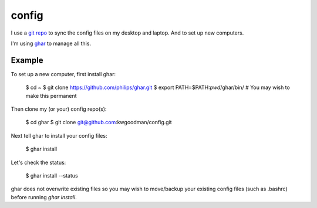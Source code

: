 ======
config
======

I use a `git repo <http://github.com/kwgoodman/config>`_ to sync the config
files on my desktop and laptop. And to set up new computers.

I'm using ghar_ to manage all this.

Example
-------

To set up a new computer, first install ghar:

    $ cd ~
    $ git clone https://github.com/philips/ghar.git
    $ export PATH=$PATH:`pwd`/ghar/bin/ # You may wish to make this permanent

Then clone my (or your) config repo(s):

    $ cd ghar
    $ git clone git@github.com:kwgoodman/config.git

Next tell ghar to install your config files:

    $ ghar install

Let's check the status:

    $ ghar install --status

ghar does not overwrite existing files so you may wish to move/backup your
existing config files (such as .bashrc) before running `ghar install`.

.. _ghar: https://github.com/philips/ghar

